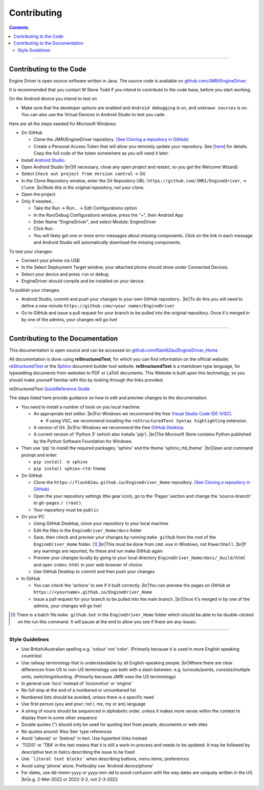 *******************************************
Contributing
*******************************************

.. meta::
   :description: JMRI Engine Driver Throttle
   :keywords: Engine Driver EngineDriver JMRI manual help contributing

.. |br| raw:: html

   <br />

.. contents::

----

------------------------
Contributing to the Code
------------------------

Engine Driver is open source software written in Java. The source code is available on `github.com/JMRI/EngineDriver <https://github.com/JMRI/EngineDriver>`_.

It is recommended that you contact M Steve Todd if you intend to contribute to the code base, before you start working.

On the Android device you intend to test on

* Make sure that the developer options are enabled and ``Android debugging`` is on, and ``unknown sources`` is on.  You can also use the Virtual Devices in Android Studio to test you cade.

Here are all the steps needed for Microsoft Windows:

* On GitHub
  
  * Clone the JMRI/EngineDriver repository. `(See Cloning a repository in GitHub) <https://help.github.com/en/github/creating-cloning-and-archiving-repositories/cloning-a-repository>`_ 
  * Create a Personal Access Token that will allow you remotely update your repository.  See \[`here <https://docs.github.com/en/authentication/keeping-your-account-and-data-secure/creating-a-personal-access-token>`_\] for details.   Copy the full code of the token somewhere as you will need it later.

* Install `Android Studio <https://developer.android.com/studio>`_.
* Open Android Studio |br|\ (If necessary, close any open project and restart, so you get the Welcome Wizard)
* Select ``Check out project from Version control`` -> Git
* In the Clone Repository window, enter the Git Repository URL: ``https://github.com/JMRI/EngineDriver``, -> ``Clone``.  |br|\ *Note this is the original repository, not your clone.*
* Open the project. 
* Only if needed...

  * Take the Run -> Run... -> Edit Configurations option
  * In the Run/Debug Configurations window, press the "+", then Android App
  * Enter Name "EngineDriver", and select Module: EngineDriver
  * Click ``Run``.
  * You will likely get one or more error messages about missing components. Click on the link in each message and Android Studio will automatically download the missing components.

To test your changes:

* Connect your phone via USB
* In the Select Deployment Target window, your attached phone should show under Connected Devices.
* Select your device and press ``run`` or ``debug``.
* EngineDriver should compile and be installed on your device.

To publish your changes:

* Android Studio, commit and push your changes to *your own* GitHub repository.. |br|\ To do this you will need to define a new remote ``https://github.com/<your name>/EngineDriver``
* Go to GitHub and issue a pull request for your branch to be pulled into the original repository. Once it's merged in by one of the admins, your changes will go live!

----

---------------------------------
Contributing to the Documentation
---------------------------------

This documentation is open source and can be accessed on `github.com/flash62au/EngineDriver_Home <https://github.com/flash62au/EngineDriver_Home>`_

All documentation is done using **reStructuredText**, for which you can find information on the official website: `reStructuredText <https://docutils.sourceforge.io/rst.html>`_
or the `Sphinx <https://www.sphinx-doc.org/en/master/usage/restructuredtext/basics.html>`_ document builder tool website.
**reStructuredText** is a markdown type language, for typesetting documents from websites to PDF or LaTeX documents. 
This Website is built upon this technology, so you should make yourself familiar with this by looking through the links provided.

reStructuredText `QuickReference Guide <https://docutils.sourceforge.io/docs/user/rst/quickref.html>`_ 

The steps listed here provide guidance on how to edit and preview changes to the documentation.

* You need to install a number of tools on you local machine:
 
  * An appropriate text editor. |br|\ For Windows we recommend the free `Visual Studio Code IDE (VSC) <https://code.visualstudio.com/>`_. 

    * If using VSC, we recommend installing the ``reStructuredText Syntax highlighting`` extension.

  * A version of Git. |br|\ For Windows we recommend the free `GitHub Desktop <https://desktop.github.com/>`_.
  * A current version of 'Python 3' (which also installs 'pip'). |br|\ The Microsoft Store contains Python published by the Python Software Foundation for Windows. 

* Then use 'pip' to install the required packages; 'sphinx' and the theme 'sphinx_rtd_theme'.  |br|\ Open and command prompt and enter: 
  
  * ``pip install -U sphinx``
  * ``pip install sphinx-rtd-theme``
  
* On GitHub

  * Clone the ``https://flash62au.github.io/EngineDriver_Home`` repository. `(See Cloning a repository in GitHub) <https://help.github.com/en/github/creating-cloning-and-archiving-repositories/cloning-a-repository>`_ 
  * Open the your repository settings (the gear icon), go to the 'Pages' section and change the 'source-branch' to ``gh-pages`` ``/ (root)``.
  * Your repository must be ``public``

* On your PC
  
  * Using GitHub Desktop, clone your repository to your local machine
  * Edit the files in the ``EngineDriver_Home/docs`` folder
  * Save, then check and preview your changes by running ``make github`` from the root of the ``EngineDriver_Home`` folder. [#makegithub]_ |br|\ This must be done from ``cmd.exe`` in Windows, not ``PowerShell``. |br|\ If any warnings are reported, fix these and run make GitHub again
  * Preview your changes locally by going to your local directory ``EngineDriver_Home/docs/_build/html`` and open ``index.html`` in your web browser of choice.  
  * Use GitHub Desktop to commit and then push your changes

* In GitHub
  
  * You can check the 'actions' to see if it built correctly. |br|\ You can preview the pages on GitHub at ``https://<yourname>.github.io/EngineDriver_Home``
  * Issue a pull request for your branch to be pulled into the main branch. |br|\ Once it's merged in by one of the admins, your changes will go live!


.. [#makegithub] There is a batch file ``make github.bat`` in the ``EngineDriver_Home`` folder which should be able to be double-clicked on the run this command. It will pause at the end to allow you see if there are any issues.

----

^^^^^^^^^^^^^^^^
Style Guidelines
^^^^^^^^^^^^^^^^

* Use British/Australian spelling e.g. 'colour' not 'color'.  (Primarily because it is used in more English speaking countries)
*	Use railway terminology that is understandable by all English-speaking people. |br|\ Where there are clear differences from US to non-US terminology use both with a slash between. e.g. turnouts/points, consists/multiple units, switching/shunting.  (Primarily because JMRI uses the US terminology)
* In general use 'loco' instead of 'locomotive' or 'engine'
*	No full stop at the end of a numbered or unnumbered list
*	Numbered lists should be avoided, unless there is a specific need
* Use first person (you and your; not I, me, my or am) language
*	A string of nouns should be sequenced in alphabetic order, unless it makes more sense within the context to display them in some other sequence
* Double quotes (") should only be used for quoting text from people, documents or web sites
*	No quotes around 'Also See' type references
*	Avoid '(above)' or '(below)' in text.  Use hypertext links instead
*	'TODO' or 'TBA' in the text means that it is still a work-in-process and needs to be updated.  It may be followed by descriptive text in italics describing the issue to be fixed
* Use \`\`\ ``literal text blocks``\`\` when describing buttons, menu items, preferences
* Avoid using 'phone' alone. Preferably use 'Android device/phone'
* For dates, use dd-mmm-yyyy or yyyy-mm-dd to avoid confusion with the way dates are uniquely written in the US. |br|\ e.g. 2-Mar-2022 or 2022-3-2, not 2-3-2022 
